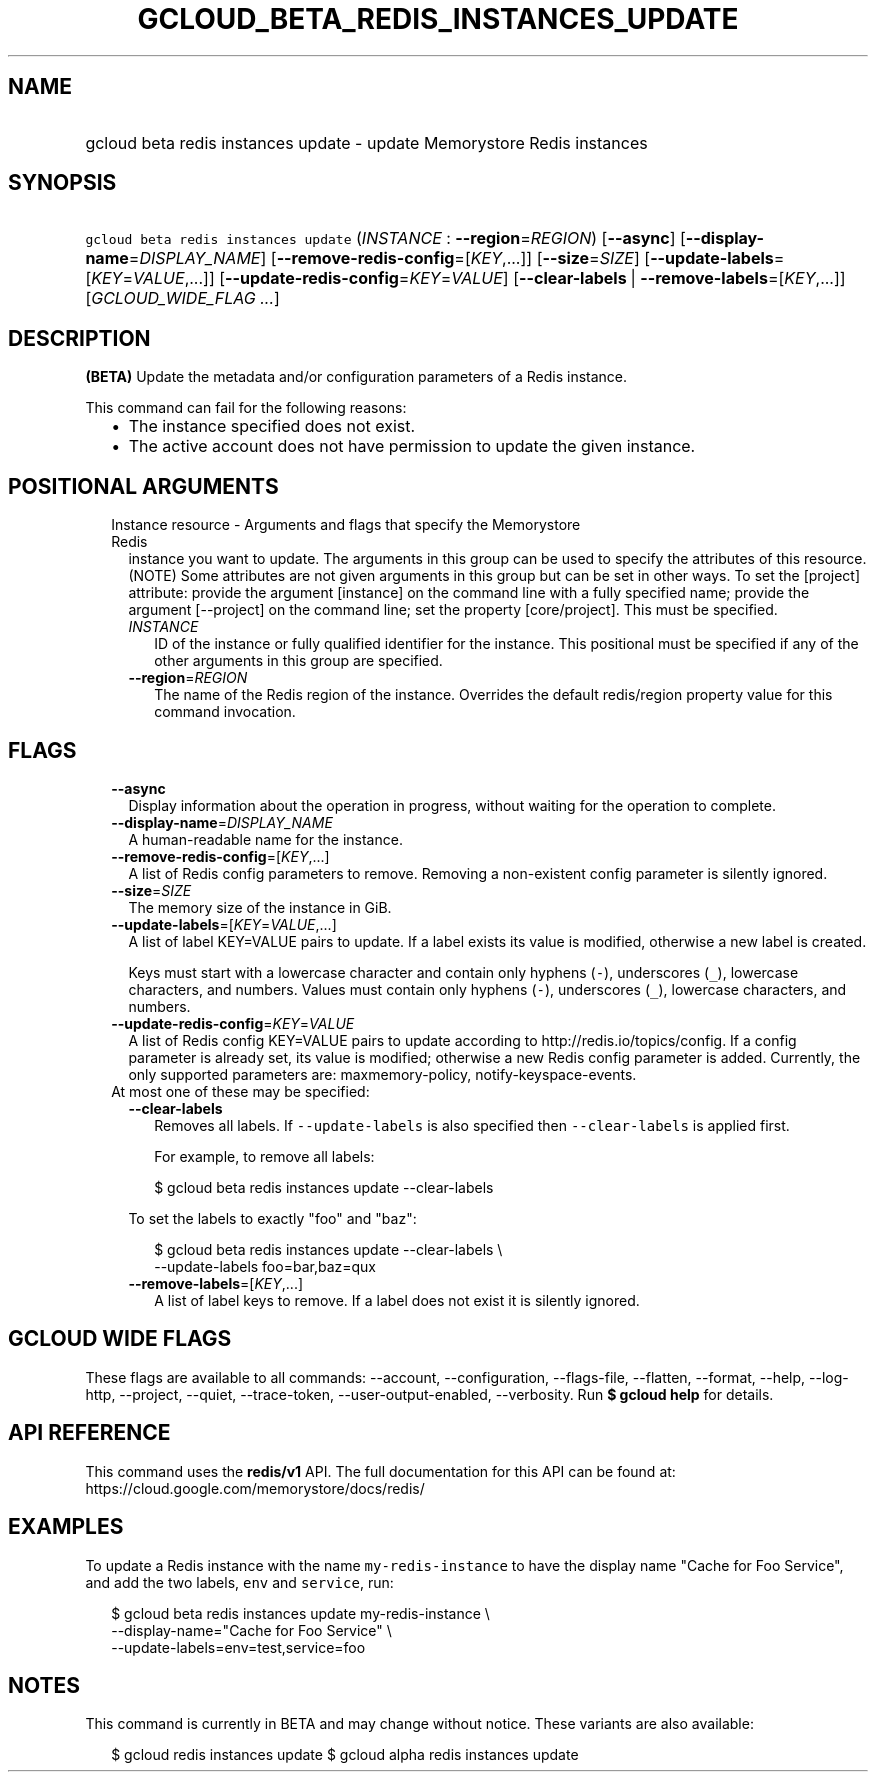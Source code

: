 
.TH "GCLOUD_BETA_REDIS_INSTANCES_UPDATE" 1



.SH "NAME"
.HP
gcloud beta redis instances update \- update Memorystore Redis instances



.SH "SYNOPSIS"
.HP
\f5gcloud beta redis instances update\fR (\fIINSTANCE\fR\ :\ \fB\-\-region\fR=\fIREGION\fR) [\fB\-\-async\fR] [\fB\-\-display\-name\fR=\fIDISPLAY_NAME\fR] [\fB\-\-remove\-redis\-config\fR=[\fIKEY\fR,...]] [\fB\-\-size\fR=\fISIZE\fR] [\fB\-\-update\-labels\fR=[\fIKEY\fR=\fIVALUE\fR,...]] [\fB\-\-update\-redis\-config\fR=\fIKEY\fR=\fIVALUE\fR] [\fB\-\-clear\-labels\fR\ |\ \fB\-\-remove\-labels\fR=[\fIKEY\fR,...]] [\fIGCLOUD_WIDE_FLAG\ ...\fR]



.SH "DESCRIPTION"

\fB(BETA)\fR Update the metadata and/or configuration parameters of a Redis
instance.

This command can fail for the following reasons:
.RS 2m
.IP "\(bu" 2m
The instance specified does not exist.
.IP "\(bu" 2m
The active account does not have permission to update the given instance.
.RE
.sp



.SH "POSITIONAL ARGUMENTS"

.RS 2m
.TP 2m

Instance resource \- Arguments and flags that specify the Memorystore Redis
instance you want to update. The arguments in this group can be used to specify
the attributes of this resource. (NOTE) Some attributes are not given arguments
in this group but can be set in other ways. To set the [project] attribute:
provide the argument [instance] on the command line with a fully specified name;
provide the argument [\-\-project] on the command line; set the property
[core/project]. This must be specified.


.RS 2m
.TP 2m
\fIINSTANCE\fR
ID of the instance or fully qualified identifier for the instance. This
positional must be specified if any of the other arguments in this group are
specified.

.TP 2m
\fB\-\-region\fR=\fIREGION\fR
The name of the Redis region of the instance. Overrides the default redis/region
property value for this command invocation.


.RE
.RE
.sp

.SH "FLAGS"

.RS 2m
.TP 2m
\fB\-\-async\fR
Display information about the operation in progress, without waiting for the
operation to complete.

.TP 2m
\fB\-\-display\-name\fR=\fIDISPLAY_NAME\fR
A human\-readable name for the instance.

.TP 2m
\fB\-\-remove\-redis\-config\fR=[\fIKEY\fR,...]
A list of Redis config parameters to remove. Removing a non\-existent config
parameter is silently ignored.

.TP 2m
\fB\-\-size\fR=\fISIZE\fR
The memory size of the instance in GiB.

.TP 2m
\fB\-\-update\-labels\fR=[\fIKEY\fR=\fIVALUE\fR,...]
A list of label KEY=VALUE pairs to update. If a label exists its value is
modified, otherwise a new label is created.

Keys must start with a lowercase character and contain only hyphens (\f5\-\fR),
underscores (\f5_\fR), lowercase characters, and numbers. Values must contain
only hyphens (\f5\-\fR), underscores (\f5_\fR), lowercase characters, and
numbers.

.TP 2m
\fB\-\-update\-redis\-config\fR=\fIKEY\fR=\fIVALUE\fR
A list of Redis config KEY=VALUE pairs to update according to
http://redis.io/topics/config. If a config parameter is already set, its value
is modified; otherwise a new Redis config parameter is added. Currently, the
only supported parameters are: maxmemory\-policy, notify\-keyspace\-events.

.TP 2m

At most one of these may be specified:

.RS 2m
.TP 2m
\fB\-\-clear\-labels\fR
Removes all labels. If \f5\-\-update\-labels\fR is also specified then
\f5\-\-clear\-labels\fR is applied first.

For example, to remove all labels:

.RS 2m
$ gcloud beta redis instances update \-\-clear\-labels
.RE

To set the labels to exactly "foo" and "baz":

.RS 2m
$ gcloud beta redis instances update \-\-clear\-labels \e
  \-\-update\-labels foo=bar,baz=qux
.RE

.TP 2m
\fB\-\-remove\-labels\fR=[\fIKEY\fR,...]
A list of label keys to remove. If a label does not exist it is silently
ignored.


.RE
.RE
.sp

.SH "GCLOUD WIDE FLAGS"

These flags are available to all commands: \-\-account, \-\-configuration,
\-\-flags\-file, \-\-flatten, \-\-format, \-\-help, \-\-log\-http, \-\-project,
\-\-quiet, \-\-trace\-token, \-\-user\-output\-enabled, \-\-verbosity. Run \fB$
gcloud help\fR for details.



.SH "API REFERENCE"

This command uses the \fBredis/v1\fR API. The full documentation for this API
can be found at: https://cloud.google.com/memorystore/docs/redis/



.SH "EXAMPLES"

To update a Redis instance with the name \f5my\-redis\-instance\fR to have the
display name "Cache for Foo Service", and add the two labels, \f5env\fR and
\f5service\fR, run:

.RS 2m
$ gcloud beta redis instances update my\-redis\-instance \e
    \-\-display\-name="Cache for Foo Service" \e
    \-\-update\-labels=env=test,service=foo
.RE



.SH "NOTES"

This command is currently in BETA and may change without notice. These variants
are also available:

.RS 2m
$ gcloud redis instances update
$ gcloud alpha redis instances update
.RE

